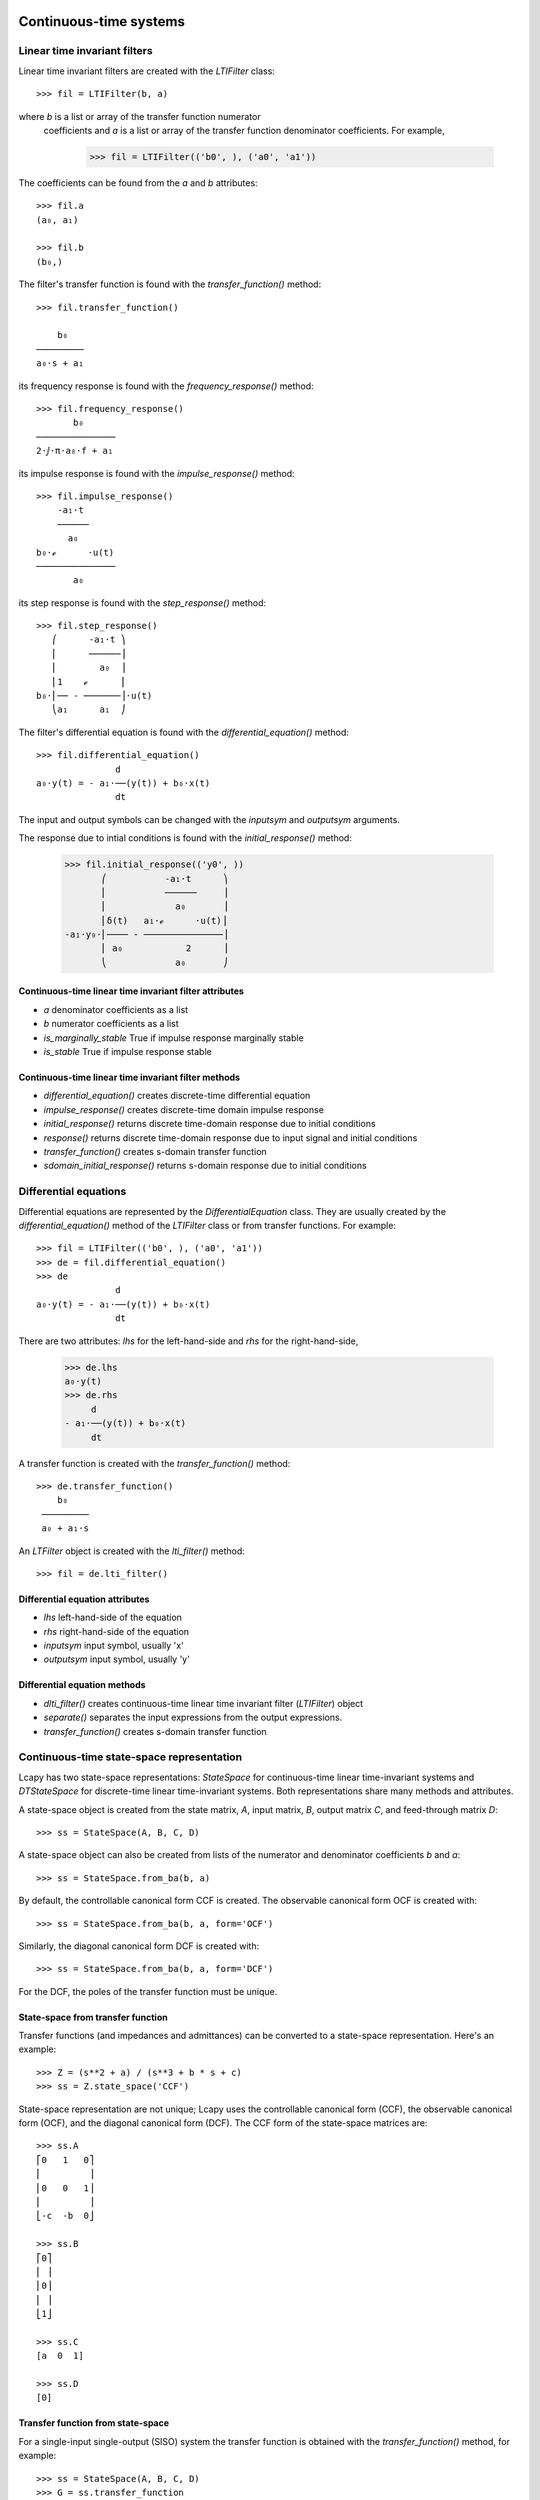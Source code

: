 .. _systems:


=======================
Continuous-time systems
=======================


Linear time invariant filters
=============================

Linear time invariant filters are created with the `LTIFilter` class::

    >>> fil = LTIFilter(b, a)

where `b` is a list or array of the transfer function numerator
 coefficients and `a` is a list or array of the transfer function
 denominator coefficients.  For example,

    >>> fil = LTIFilter(('b0', ), ('a0', 'a1'))

The coefficients can be found from the `a` and `b` attributes::

   >>> fil.a
   (a₀, a₁)

   >>> fil.b
   (b₀,)

The filter's transfer function is found with the `transfer_function()` method::

   >>> fil.transfer_function()

       b₀
   ─────────
   a₀⋅s + a₁

its frequency response is found with the `frequency_response()` method::

   >>> fil.frequency_response()
          b₀
   ───────────────
   2⋅ⅉ⋅π⋅a₀⋅f + a₁

its impulse response is found with the `impulse_response()` method::

   >>> fil.impulse_response()
       -a₁⋅t
       ──────
         a₀
   b₀⋅ℯ      ⋅u(t)
   ───────────────
          a₀

its step response is found with the `step_response()` method::

   >>> fil.step_response()
      ⎛      -a₁⋅t ⎞
      ⎜      ──────⎟
      ⎜        a₀  ⎟
      ⎜1    ℯ      ⎟
   b₀⋅⎜── - ───────⎟⋅u(t)
      ⎝a₁      a₁  ⎠

The filter's differential equation is found with the `differential_equation()` method::

   >>> fil.differential_equation()
                  d
   a₀⋅y(t) = - a₁⋅──(y(t)) + b₀⋅x(t)
                  dt
The input and output symbols can be changed with the `inputsym` and `outputsym` arguments.

The response due to intial conditions is found with the `initial_response()` method:

   >>> fil.initial_response(('y0', ))
          ⎛           -a₁⋅t      ⎞
          ⎜           ──────     ⎟
          ⎜             a₀       ⎟
          ⎜δ(t)   a₁⋅ℯ      ⋅u(t)⎟
   -a₁⋅y₀⋅⎜──── - ───────────────⎟
          ⎜ a₀            2      ⎟
          ⎝             a₀       ⎠


Continuous-time linear time invariant filter attributes
-------------------------------------------------------

- `a` denominator coefficients as a list
- `b` numerator coefficients as a list
- `is_marginally_stable` True if impulse response marginally stable
- `is_stable` True if impulse response stable


Continuous-time linear time invariant filter methods
----------------------------------------------------

- `differential_equation()` creates discrete-time differential equation
- `impulse_response()` creates discrete-time domain impulse response
- `initial_response()` returns discrete time-domain response due to initial conditions
- `response()` returns discrete time-domain response due to input signal and initial conditions
- `transfer_function()` creates s-domain transfer function
- `sdomain_initial_response()` returns s-domain response due to initial conditions



Differential equations
======================

Differential equations are represented by the `DifferentialEquation`
class.  They are usually created by the `differential_equation()`
method of the `LTIFilter` class or from transfer functions.  For example::

   >>> fil = LTIFilter(('b0', ), ('a0', 'a1'))
   >>> de = fil.differential_equation()
   >>> de
                  d
   a₀⋅y(t) = - a₁⋅──(y(t)) + b₀⋅x(t)
                  dt

There are two attributes: `lhs` for the left-hand-side and `rhs` for
the right-hand-side,

   >>> de.lhs
   a₀⋅y(t)
   >>> de.rhs
        d
   - a₁⋅──(y(t)) + b₀⋅x(t)
        dt

A transfer function is created with the `transfer_function()` method::

  >>> de.transfer_function()
      b₀
   ─────────
   a₀ + a₁⋅s

An `LTFilter` object is created with the `lti_filter()` method::

  >>> fil = de.lti_filter()


Differential equation attributes
--------------------------------

- `lhs` left-hand-side of the equation
- `rhs` right-hand-side of the equation
- `inputsym` input symbol, usually 'x'
- `outputsym` input symbol, usually 'y'


Differential equation methods
-----------------------------

- `dlti_filter()` creates continuous-time linear time invariant filter (`LTIFilter`) object
- `separate()` separates the input expressions from the output expressions.
- `transfer_function()` creates s-domain transfer function


.. _state-space:


Continuous-time state-space representation
==========================================

Lcapy has two state-space representations: `StateSpace` for
continuous-time linear time-invariant systems and `DTStateSpace` for
discrete-time linear time-invariant systems.  Both representations
share many methods and attributes.

A state-space object is created from the state matrix, `A`, input
matrix, `B`, output matrix `C`, and feed-through matrix `D`::

    >>> ss = StateSpace(A, B, C, D)

A state-space object can also be created from lists of the numerator
and denominator coefficients `b` and `a`::

   >>> ss = StateSpace.from_ba(b, a)

By default, the controllable canonical form CCF is created.  The
observable canonical form OCF is created with::

   >>> ss = StateSpace.from_ba(b, a, form='OCF')

Similarly, the diagonal canonical form DCF is created with::

   >>> ss = StateSpace.from_ba(b, a, form='DCF')

For the DCF, the poles of the transfer function must be unique.


State-space from transfer function
----------------------------------

Transfer functions (and impedances and admittances) can be converted
to a state-space representation.  Here's an example::

   >>> Z = (s**2 + a) / (s**3 + b * s + c)
   >>> ss = Z.state_space('CCF')

State-space representation are not unique; Lcapy uses the controllable
canonical form (CCF), the observable canonical form (OCF), and the
diagonal canonical form (DCF).  The CCF form of the state-space
matrices are::

   >>> ss.A
   ⎡0   1   0⎤
   ⎢         ⎥
   ⎢0   0   1⎥
   ⎢         ⎥
   ⎣-c  -b  0⎦

   >>> ss.B
   ⎡0⎤
   ⎢ ⎥
   ⎢0⎥
   ⎢ ⎥
   ⎣1⎦

   >>> ss.C
   [a  0  1]

   >>> ss.D
   [0]


Transfer function from state-space
----------------------------------

For a single-input single-output (SISO) system the transfer function
is obtained with the `transfer_function()` method, for example::

   >>> ss = StateSpace(A, B, C, D)
   >>> G = ss.transfer_function


State-space operations
======================


Model balancing
---------------

This returns a new StateSpace object that has the controllability and
observability gramians equal to the diagonal matrix with the
Hankel singular values on the diagonal.  For example::

   >>> ss2 = ss.balance()

Note, this requires numerical A, B, C, D matrices.


Model reduction
---------------

A balanced reduction can be performed using::

   >>> ss2 = ss.balance_reduce(threshold=0.1)

where states are removed with a Hankel singular value below the
threshold.   Note, this requires numerical A, B, C, D matrices.

Alternatively, specific states can be removed.  For example::

     >>> ss2 = ss.reduce(elim_states=[1, 3])


=====================
Discrete-time systems
=====================


Difference equations
====================

Difference equations can be generated from transfer functions and
impulse responses.  Both FIR and IIR (direct form I) can be generated.
For example::

  >>> H = (z + 2) / z**2
  >>> H.difference_equation('x', 'y', 'fir')
  y(n) = 2⋅x(n - 2) + x(n - 1)

Difference equations can be created explicitly, for example::

  >>> de = difference_equation('y(n)', '2 * x(n - 2) + x(n - 1)')

The `separate()` method separates the input expressions from the
output expressions.   For example::

  >>> de = difference_equation('y(n)', '2 * y(n - 1) + x(n)')
  >>> de.separate()
  y(n) - 2⋅y(n - 1) = x(n)


Difference equation attributes
------------------------------

- `lhs` left-hand-side of the equation
- `rhs` right-hand-side of the equation
- `inputsym` input symbol, usually 'x'
- `outputsym` input symbol, usually 'y'


Difference equation methods
---------------------------

- `dlti_filter()` creates discrete-time linear time invariant filter (`DLTIFilter`) object
- `separate()` separates the input expressions from the output expressions.
- `transfer_function()` creates z-domain transfer function


Discrete-time transfer functions
================================

A discrete-time transfer functions can be determined from a difference
equation or a DLTI filter.  For example::

   >>> de = difference_equation('y(n)', '2 * x(n - 2) + x(n - 1)')
   >>> H = de.transfer_function()
   >>> H
   z + 2
   ─────
     2
    z


Discrete-time transfer function methods
---------------------------------------

- `dlti_filter()` creates discrete-time linear time invariant filter (`DLTIFilter`) object
- `difference_equation()` creates discrete-time difference equation


.. _DLTIfilter:

Discrete-time linear time invariant filters
===========================================

A discrete-time linear time invariant filter can be specified by its
numerator and denominator coefficients.  For example, a first-order,
discrete-time, recursive low-pass filter can be created with:

   >>> a = symbol('a')
   >>> lpf = DLTIFilter((1 - a, ), (1, -a))

The difference equation can be printed using::

   >>> lpf.difference_equation()
   y(n) = a⋅y(n - 1) + (1 - a)⋅x(n)

The transfer function can be printed using::

   >>> lpf.transfer_function()
   z⋅(a - 1)
   ─────────
     a - z

The impulse response can be printed using::

   >>> lpf.impulse_response()
    n
   a ⋅(1 - a)⋅u[n]

The general response to an input `x(n)` can be printed using::

  >>> lpf.response(x, ni=(0, 5))

For a recursive filter, the initial conditions can also be specified::

  >>> lpf.response(x, ic=[1], ni=(0, 5))

The input to the filter can be a `DiscreteTimeDomainExpression` or a sequence.
The output is a sequence.

A discrete-time LTI filter can be created from difference equations
and transfer functions.   For example::

  >>> de = DifferenceEquation('2 * y(n)', '4 * y(n + 1) - 3 * y(n-3) -2 * x(n) - 5 * x(n-3)')
  >>> fil = de.dlti_filter()
  >>> fil.a
  [4, -2, 0, 0, -3]
  >>> fil.b
  [0, 2, 0, 0, 5]
  >>> fil.difference_equation()


Discrete-time linear time invariant filter attributes
-----------------------------------------------------

- `a` denominator coefficients as a list
- `b` numerator coefficients as a list
- `is_marginally_stable` True if impulse response marginally stable
- `is_stable` True if impulse response stable


Discrete-time linear time invariant filter methods
--------------------------------------------------

- `difference_equation()` creates discrete-time difference equation
- `impulse_response()` creates discrete-time domain impulse response
- `initial_response()` returns discrete time-domain response due to initial conditions
- `inverse()` creates an inverse filter by switching numerator and denominator coefficients
- `response()` returns discrete time-domain response due to input signal and initial conditions
- `transfer_function()` creates z-domain transfer function
- `zdomain_initial_response()` returns z-domain response due to initial conditions



Discrete-time state-space representation
========================================

Discrete-time state-space objects are defined in a similar manner to
continuous-time state-space objects and share many methods and
attributes.  A discrete-time state-space object is created from the
state matrix, `A`, input matrix, `B`, output matrix `C`, and
feed-through matrix `D`::

    >>> ss = DTStateSpace(A, B, C, D)

A state-space object can also be created from lists of the numerator
and denominator coefficients `b` and `a`::

   >>> ss = DTStateSpace.from_ba(b, a)

By default, the controllable canonical form CCF is created.  The
observable canonical form OCF is created with::

   >>> ss = DTStateSpace.from_ba(b, a, form='OCF')

Similarly, the diagonal canonical form DCF is created with::

   >>> ss = DTStateSpace.from_ba(b, a, form='DCF')

For the DCF, the poles of the transfer function must be unique.


For example::

   >>> ss = DTStateSpace(((0, 1), (1, 0)), (1, 1), ((1, 2), ), [1])

   >>> ss.A
   ⎡0  1⎤
   ⎢    ⎥
   ⎣1  0⎦

   >>> ss.B
   ⎡1⎤
   ⎢ ⎥
   ⎣1⎦

   >>> ss.C
   [1  2]

   >>> ss.D
   [1]

   >>> ss.state_equations()
   ⎡x₀(n + 1)⎤   ⎡0  1⎤ ⎡x₀(n)⎤   ⎡1⎤
   ⎢         ⎥ = ⎢    ⎥⋅⎢     ⎥ + ⎢ ⎥⋅[u₀(n)]
   ⎣x₁(n + 1)⎦   ⎣1  0⎦ ⎣x₁(n)⎦   ⎣1⎦

   >>> ss.output_equations()
                    ⎡x₀(n)⎤
   [y₀(n)] = [1  2]⋅⎢     ⎥ + [1]⋅[u₀(n)]
                    ⎣x₁(n)⎦



   >>> ss.controllability_matrix
   ⎡1  1⎤
   ⎢    ⎥
   ⎣1  1⎦

   >>> ss.is_controllable
   False


   >>> ss = DTStateSpace(((0, 1), (1, 1)), (1, 1), ((1, 2), ), [1])

   >>> ss.A
   ⎡0  1⎤
   ⎢    ⎥
   ⎣1  1⎦

   >>> ss.B
   ⎡1⎤
   ⎢ ⎥
   ⎣1⎦

   >>> ss.C
   [1  2]

   >>> ss.D
   [1]

   >>> ss.is_stable
   False

   >>> ss.eigenvalues
   [-1, 1]

   >>> ss.controllability_matrix
   ⎡1  1⎤
   ⎢    ⎥
   ⎣1  2⎦

   >>> ss.is_controllable
   True

   >>> ss.is_observable
   True

   >>> ss.state_transfer([[2], [3]], xinitial=[0, 0])
   ⎡5⎤
   ⎢ ⎥
   ⎣7⎦

   >>> ss.minimum_energy_input(2, [5, 7], [0, 0])
   ⎡2⎤
   ⎢ ⎥
   ⎣3⎦

   >>> ss.minimum_energy(2, [5, 7], [0, 0])

   >>> ss.minimum_energy_input(3, [5, 7], [0, 0])
   ⎡5/3⎤
   ⎢   ⎥
   ⎢1/3⎥
   ⎢   ⎥
   ⎣4/3⎦

   >>> ss.minimum_energy(3, [5, 7], [0, 0])
   14/3
